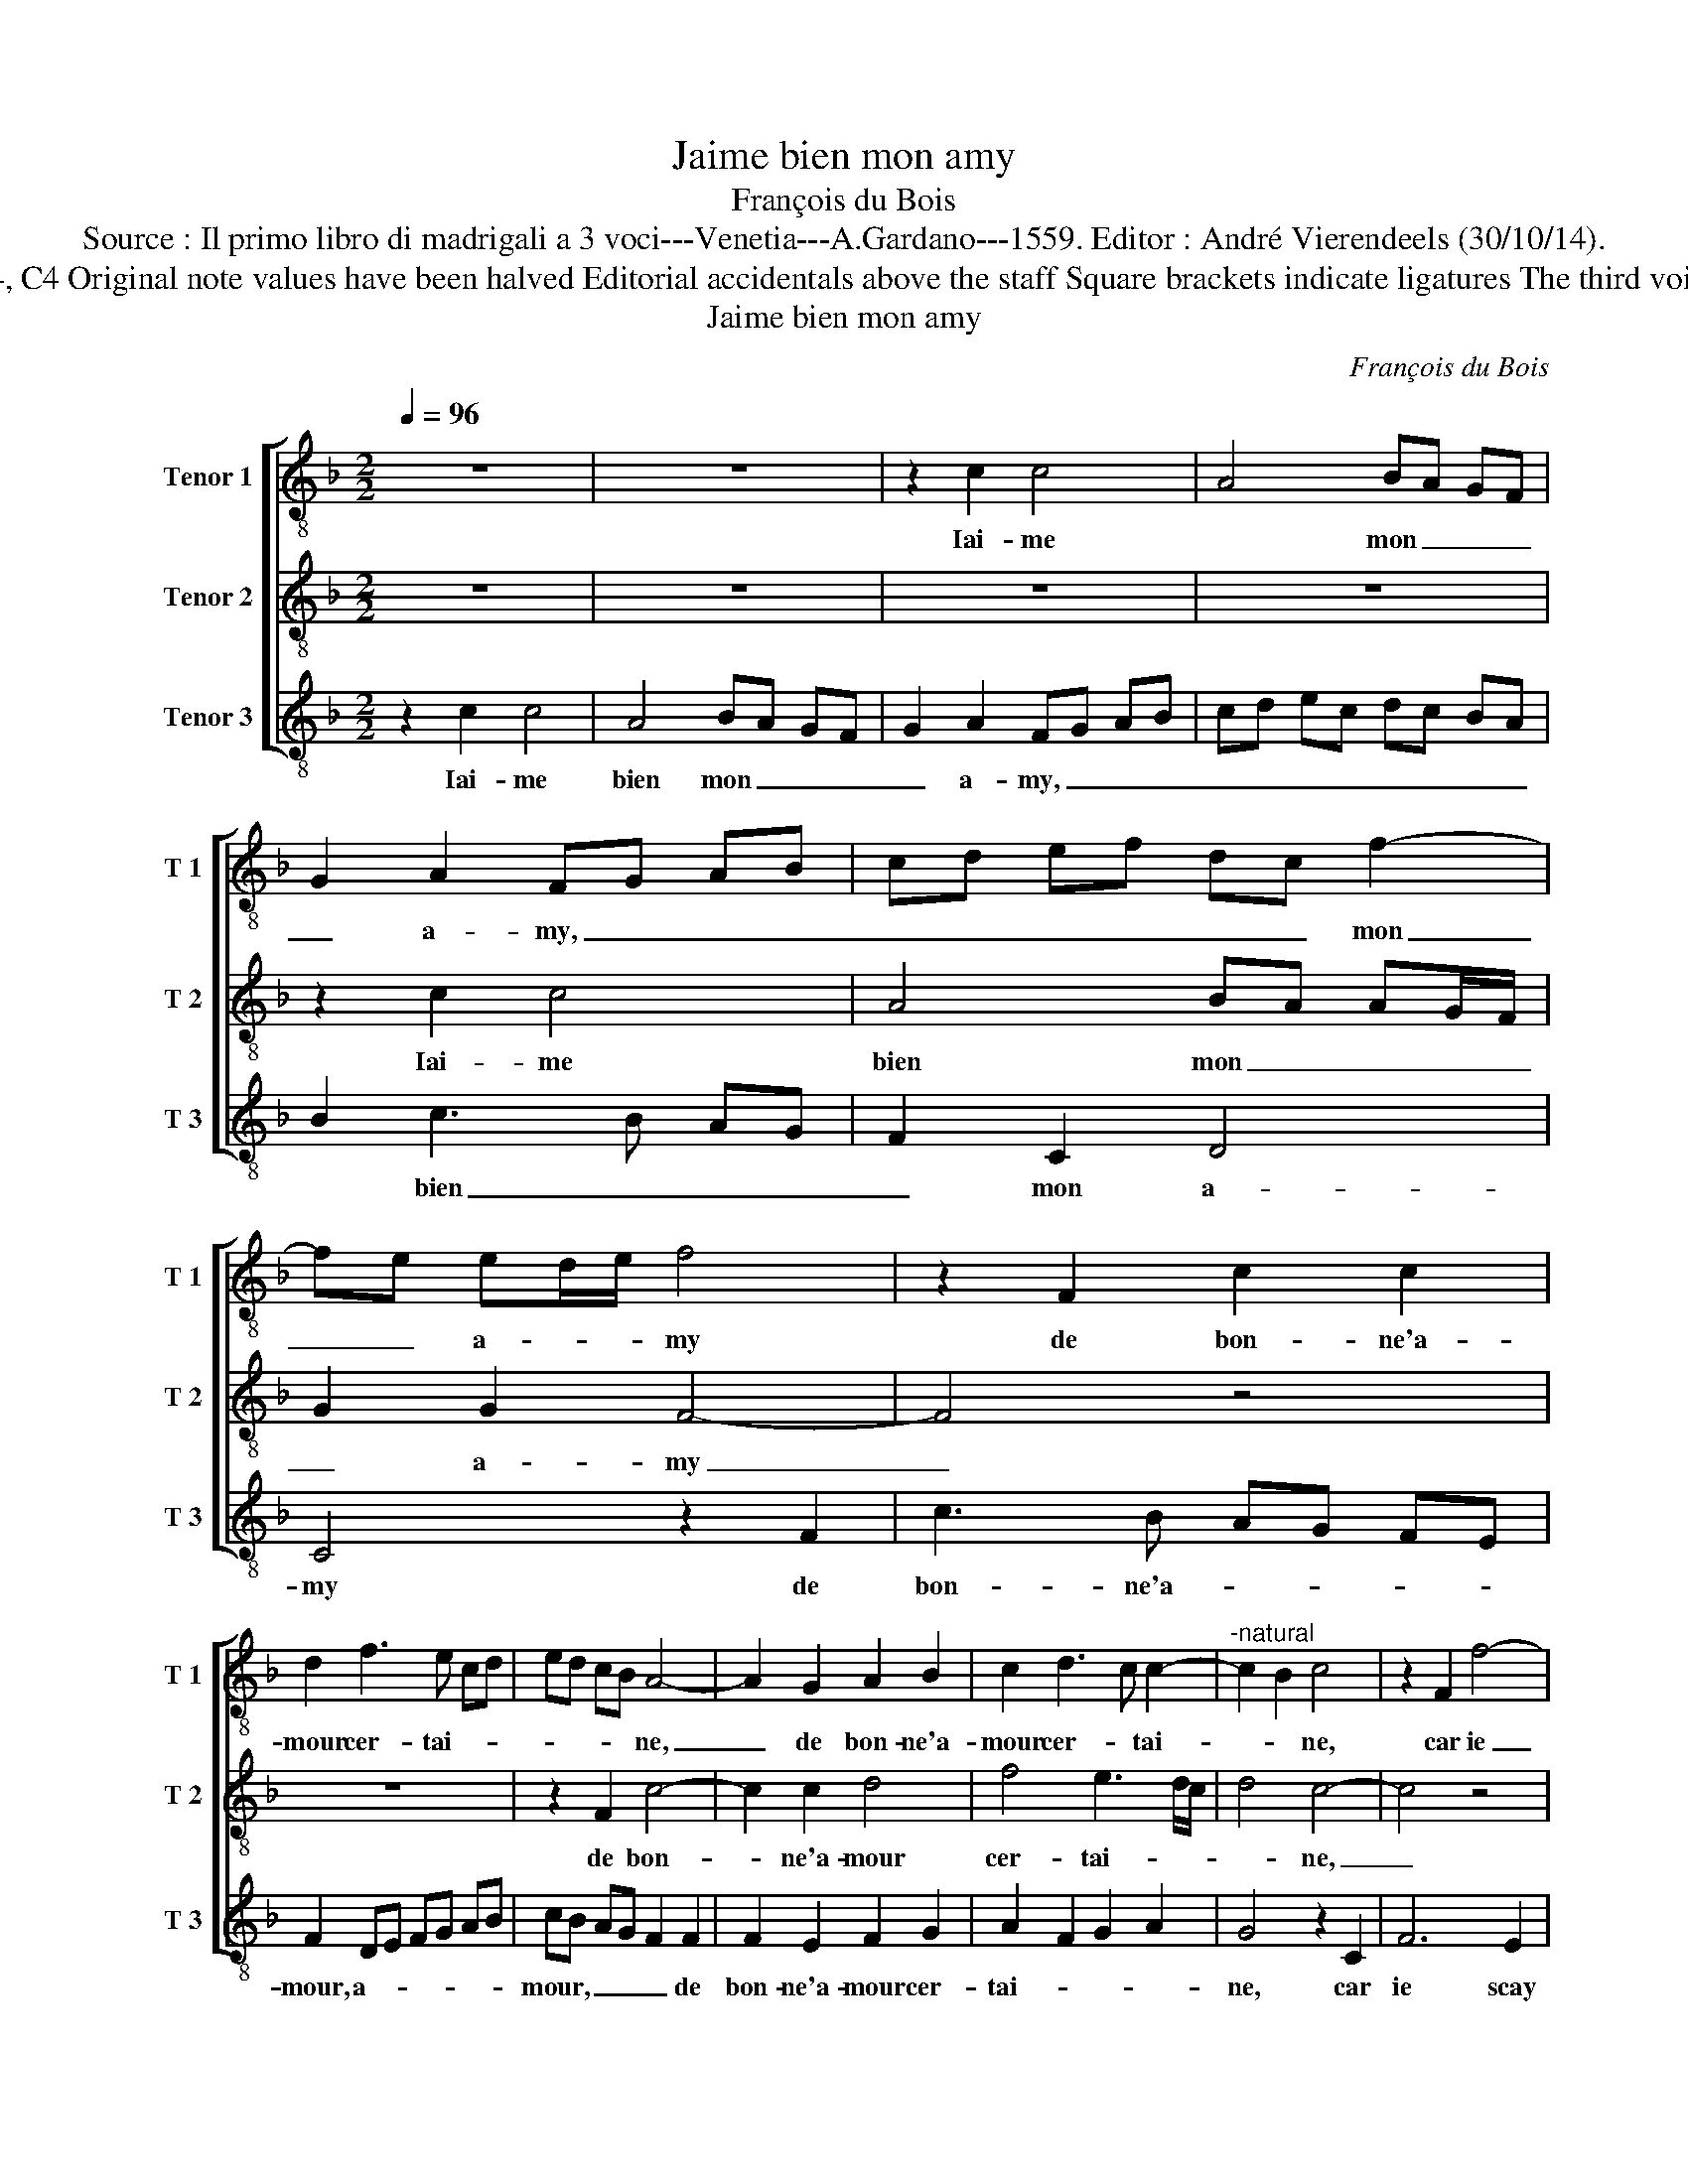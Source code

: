 X:1
T:Jaime bien mon amy
T:François du Bois
T:Source : Il primo libro di madrigali a 3 voci---Venetia---A.Gardano---1559. Editor : André Vierendeels (30/10/14).
T:Notes : Original clefs :C4, C4, C4 Original note values have been halved Editorial accidentals above the staff Square brackets indicate ligatures The third voice is composed by J.Arcadelt 
T:Jaime bien mon amy
C:François du Bois
%%score [ 1 2 3 ]
L:1/8
Q:1/4=96
M:2/2
K:F
V:1 treble-8 nm="Tenor 1" snm="T 1"
V:2 treble-8 nm="Tenor 2" snm="T 2"
V:3 treble-8 nm="Tenor 3" snm="T 3"
V:1
 z8 | z8 | z2 c2 c4 | A4 BA GF | G2 A2 FG AB | cd ef dc f2- | fe ed/e/ f4 | z2 F2 c2 c2 | %8
w: ||Iai- me|* mon _ _ _|_ a- my, _ _ _|_ _ _ _ _ _ mon|_ _ a- * * my|de bon- ne'a-|
 d2 f3 e cd | ed cB A4- | A2 G2 A2 B2 | c2 d3 c c2- |"^-natural" c2 B2 c4 | z2 F2 f4- | %14
w: mour cer- tai- * *|* * * * ne,|_ de bon- ne'a-|mour cer- * tai-|* * ne,|car ie|
 f2 e2 d2 d2 | cB cd ec d2- | dc BA B4 | A4 z2 F2 | B6 A2 | G2 B3 A A2- | A2 G2 A4 | z2 c2 c4 | %22
w: _ scay bien quil|m'ai- * * * * * *||me, car|ie scay|bien quil _ m'ai-|* * me|et aus-|
 A4 BA AG/F/ | G2 G2 FG AB | cd ef dc f2- | f2 e2 f4 | z2 c2 c2 c2 | de fd ed cB | A2 c3 B AG | %29
w: si fais _ _ _ _|_ ie luy, _ _ _|_ _ _ _ _ _ _||et aus- si|fais _ _ _ _ _ _ _|_ ie _ _ _|
 F2 c2 c4 | A4 BA AG/F/ | G2 G2 FG AB | cd ef dc f2- | f2 e2 f2 F2 | FG AB cd ef | dc f2 f2 e2 | %36
w: luy, et aus-|si fais _ _ _ _|_ ie luy, _ _ _|_ _ _ _ _ _ _|* * * et|aus- * * * * * * *|* * si fais ie|
 f8 |] %37
w: luy.|
V:2
 z8 | z8 | z8 | z8 | z2 c2 c4 | A4 BA AG/F/ | G2 G2 F4- | F4 z4 | z8 | z2 F2 c4- | c2 c2 d4 | %11
w: ||||Iai- me|bien mon _ _ _ _|_ a- my|_||de bon-|* ne'a- mour|
 f4 e3 d/c/ | d4 c4- | c4 z4 | z8 | z8 | z8 | z2 c2 f4- | f2 e2 d4- | d2 d2 c2 BA | B4 A4- | %21
w: cer- tai- * *|* ne,|_||||car ie|_ scay bien|_ quil m'ai- * *|* me|
 A4 z4 | z8 | z2 c2 c4 | A4 BA AG/F/ | G2 G2 F2 c2 | c4 A4 | BA AG/F/ G2 G2 | F8 | z8 | z8 | %31
w: _||et aus-|si fais _ _ _ _|_ ie luy, et|aus- si|fais _ _ _ _ _ ie|luy,|||
 z2 c2 c4 | A4 BA AG/F/ | G2 G2 F2 c2 | c4 A4 | BA AG/F/ G2 G2 | F8 |] %37
w: et aus-|si fais _ _ _ _|_ ie luy, et|aus- si|fais _ _ _ _ _ ie|luy.|
V:3
 z2 c2 c4 | A4 BA GF | G2 A2 FG AB | cd ec dc BA | B2 c3 B AG | F2 C2 D4 | C4 z2 F2 | c3 B AG FE | %8
w: Iai- me|bien mon _ _ _|_ a- my, _ _ _|_ _ _ _ _ _ _ _|* bien _ _ _|_ mon a-|my de|bon- ne'a- * * * *|
 F2 DE FG AB | cB AG F2 F2 | F2 E2 F2 G2 | A2 F2 G2 A2 | G4 z2 C2 | F6 E2 | D2 C2 B,C DE | %15
w: mour, a- * * * * *|mour, _ _ _ _ de|bon- ne'a- mour cer-|tai- * * *|ne, car|ie scay|bien quil m'ai- * * *|
 FG AB cB GA | Bc A3 G/F/ G2 | A8 | z2 G2 B4- | B2 G2 A2 F2 | G4 F2 c2 | c4 A2 F2- | FG AF GF F2- | %23
w: ||me,|car ie|_ scay bien quil|m'ai- me et|aus- si fais|_ _ _ _ _ _ ie|
 FE ED/E/ F4 | z4 z2 c2 | c2 B2 A3 G/F/ | ED F4 E2 | D4 C4 | F4 z2 c2 | c4 A2 F2- | FG AF GF F2- | %31
w: _ _ _ _ _ luy,|et|aus- si fais _ _|_ _ _ _|ie _|luy, et|aus- si fais|_ _ _ _ _ _ _|
 F2 E2 F4 | z4 z2 c2 | c2 B2 cB AG | A2 F3 E/D/ C2 | D4 C4 | F8 |] %37
w: * ie luy,|et|aus- si fais _ _ _|_ _ _ _ _|* ie|luy.|

